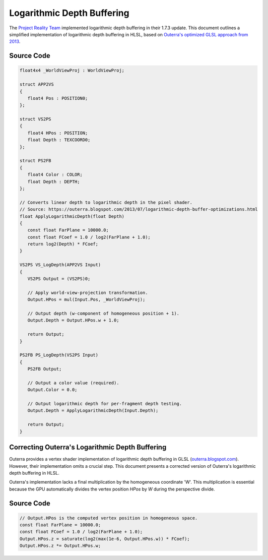 
Logarithmic Depth Buffering
===========================

The `Project Reality Team <https://www.realitymod.com/>`_ implemented logarithmic depth buffering in their 1.7.3 update. This document outlines a simplified implementation of logarithmic depth buffering in HLSL, based on `Outerra's optimized GLSL approach from 2013 <https://outerra.blogspot.com/2013/07/logarithmic-depth-buffer-optimizations.html>`_.

Source Code
-----------

.. code::

   float4x4 _WorldViewProj : WorldViewProj;

   struct APP2VS
   {
      float4 Pos : POSITION0;
   };

   struct VS2PS
   {
      float4 HPos : POSITION;
      float Depth : TEXCOORD0;
   };

   struct PS2FB
   {
      float4 Color : COLOR;
      float Depth : DEPTH;
   };

   // Converts linear depth to logarithmic depth in the pixel shader.
   // Source: https://outerra.blogspot.com/2013/07/logarithmic-depth-buffer-optimizations.html
   float ApplyLogarithmicDepth(float Depth)
   {
      const float FarPlane = 10000.0;
      const float FCoef = 1.0 / log2(FarPlane + 1.0);
      return log2(Depth) * FCoef;
   }

   VS2PS VS_LogDepth(APP2VS Input)
   {
      VS2PS Output = (VS2PS)0;

      // Apply world-view-projection transformation.
      Output.HPos = mul(Input.Pos, _WorldViewProj);

      // Output depth (w-component of homogeneous position + 1).
      Output.Depth = Output.HPos.w + 1.0;

      return Output;
   }

   PS2FB PS_LogDepth(VS2PS Input)
   {
      PS2FB Output;

      // Output a color value (required).
      Output.Color = 0.0;

      // Output logarithmic depth for per-fragment depth testing.
      Output.Depth = ApplyLogarithmicDepth(Input.Depth);

      return Output;
   }

Correcting Outerra's Logarithmic Depth Buffering
------------------------------------------------

Outerra provides a vertex shader implementation of logarithmic depth buffering in GLSL (`outerra.blogspot.com <https://outerra.blogspot.com/2013/07/logarithmic-depth-buffer-optimizations.html>`_). However, their implementation omits a crucial step. This document presents a corrected version of Outerra's logarithmic depth buffering in HLSL.

Outerra's implementation lacks a final multiplication by the homogeneous coordinate 'W'. This multiplication is essential because the GPU automatically divides the vertex position `HPos` by `W` during the perspective divide.

Source Code
-----------

.. code::

   // Output.HPos is the computed vertex position in homogeneous space.
   const float FarPlane = 10000.0;
   const float FCoef = 1.0 / log2(FarPlane + 1.0);
   Output.HPos.z = saturate(log2(max(1e-6, Output.HPos.w)) * FCoef);
   Output.HPos.z *= Output.HPos.w;
